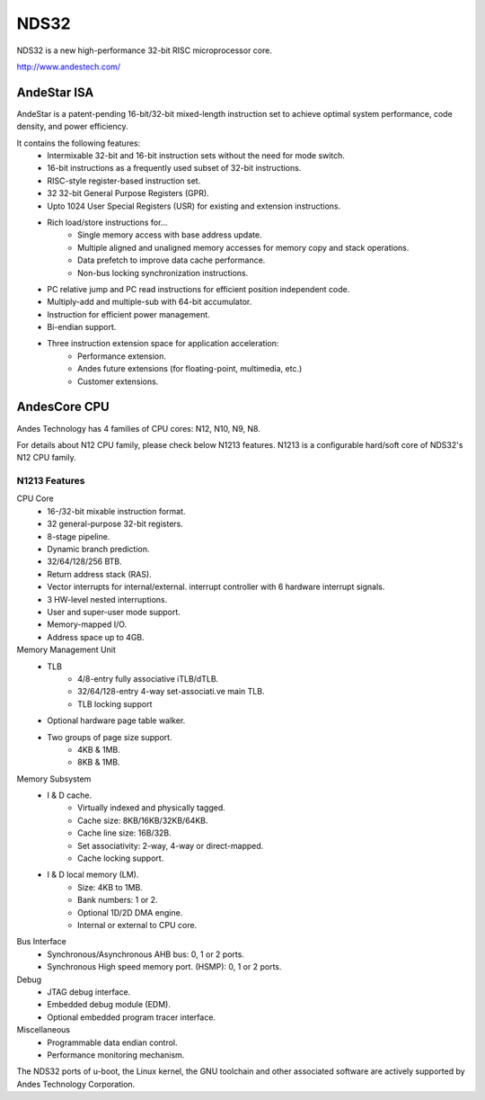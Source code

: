 .. SPDX-License-Identifier: GPL-2.0+

NDS32
=====

NDS32 is a new high-performance 32-bit RISC microprocessor core.

http://www.andestech.com/

AndeStar ISA
------------
AndeStar is a patent-pending 16-bit/32-bit mixed-length instruction set to
achieve optimal system performance, code density, and power efficiency.

It contains the following features:
 - Intermixable 32-bit and 16-bit instruction sets without the need for
   mode switch.
 - 16-bit instructions as a frequently used subset of 32-bit instructions.
 - RISC-style register-based instruction set.
 - 32 32-bit General Purpose Registers (GPR).
 - Upto 1024 User Special Registers (USR) for existing and extension
   instructions.
 - Rich load/store instructions for...
      - Single memory access with base address update.
      - Multiple aligned and unaligned memory accesses for memory copy and stack
        operations.
      - Data prefetch to improve data cache performance.
      - Non-bus locking synchronization instructions.
 - PC relative jump and PC read instructions for efficient position independent
   code.
 - Multiply-add and multiple-sub with 64-bit accumulator.
 - Instruction for efficient power management.
 - Bi-endian support.
 - Three instruction extension space for application acceleration:
      - Performance extension.
      - Andes future extensions (for floating-point, multimedia, etc.)
      - Customer extensions.

AndesCore CPU
-------------
Andes Technology has 4 families of CPU cores: N12, N10, N9, N8.

For details about N12 CPU family, please check below N1213 features.
N1213 is a configurable hard/soft core of NDS32's N12 CPU family.

N1213 Features
^^^^^^^^^^^^^^

CPU Core
 - 16-/32-bit mixable instruction format.
 - 32 general-purpose 32-bit registers.
 - 8-stage pipeline.
 - Dynamic branch prediction.
 - 32/64/128/256 BTB.
 - Return address stack (RAS).
 - Vector interrupts for internal/external.
   interrupt controller with 6 hardware interrupt signals.
 - 3 HW-level nested interruptions.
 - User and super-user mode support.
 - Memory-mapped I/O.
 - Address space up to 4GB.

Memory Management Unit
 - TLB
      - 4/8-entry fully associative iTLB/dTLB.
      - 32/64/128-entry 4-way set-associati.ve main TLB.
      - TLB locking support
 - Optional hardware page table walker.
 - Two groups of page size support.
     - 4KB & 1MB.
     - 8KB & 1MB.

Memory Subsystem
 - I & D cache.
      - Virtually indexed and physically tagged.
      - Cache size: 8KB/16KB/32KB/64KB.
      - Cache line size: 16B/32B.
      - Set associativity: 2-way, 4-way or direct-mapped.
      - Cache locking support.
 - I & D local memory (LM).
      - Size: 4KB to 1MB.
      - Bank numbers: 1 or 2.
      - Optional 1D/2D DMA engine.
      - Internal or external to CPU core.

Bus Interface
 - Synchronous/Asynchronous AHB bus: 0, 1 or 2 ports.
 - Synchronous High speed memory port.
   (HSMP): 0, 1 or 2 ports.

Debug
 - JTAG debug interface.
 - Embedded debug module (EDM).
 - Optional embedded program tracer interface.

Miscellaneous
 - Programmable data endian control.
 - Performance monitoring mechanism.

The NDS32 ports of u-boot, the Linux kernel, the GNU toolchain and other
associated software are actively supported by Andes Technology Corporation.
